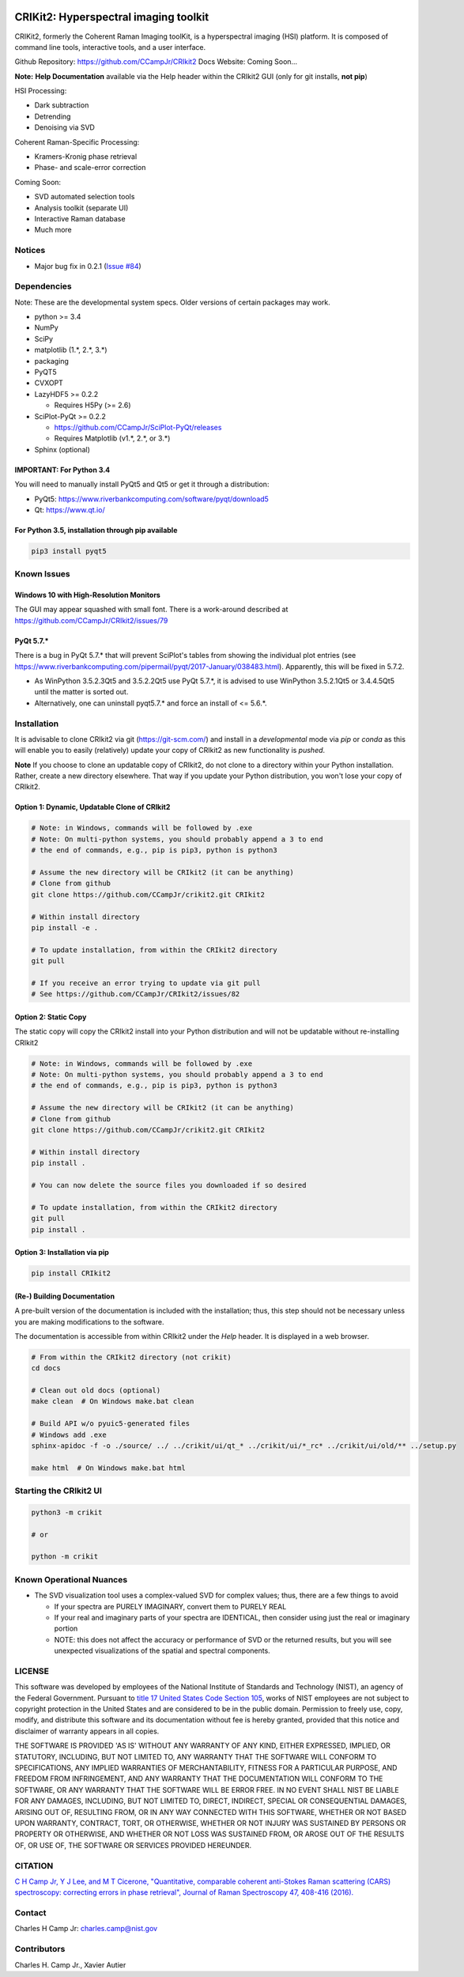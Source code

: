 .. -*- mode: rst -*-

.. image:: https://img.shields.io/pypi/pyversions/CRIkit2.svg
    :alt: PyPI - Python Version
    :target: https://pypi.org/project/CRIkit2/

.. image:: https://img.shields.io/pypi/v/CRIkit2.svg
    :alt: PyPI Project Page
    :target: https://pypi.org/project/CRIkit2/

.. image:: https://img.shields.io/badge/License-NIST%20Public%20Domain-green.svg
    :alt: NIST Public Domain
    :target: https://github.com/CCampJr/CRIkit2/blob/master/LICENSE.md


CRIKit2: Hyperspectral imaging toolkit
=======================================

.. image:: https://raw.githubusercontent.com/CCampJr/CRIkit2/master/docs/source/_static/CRIkit2_Logo.png
    :alt: CRIkit2 Logo

CRIKit2, formerly the Coherent Raman Imaging toolKit, is a hyperspectral
imaging (HSI) platform. It is composed of command line tools, interactive tools,
and a user interface.

Github Repository: https://github.com/CCampJr/CRIkit2
Docs Website: Coming Soon...

**Note:** **Help Documentation** available via the Help header within the CRIkit2 GUI (only for git installs, **not pip**)

HSI Processing:

-   Dark subtraction
-   Detrending
-   Denoising via SVD

Coherent Raman-Specific Processing:

-   Kramers-Kronig phase retrieval
-   Phase- and scale-error correction

Coming Soon:

-   SVD automated selection tools
-   Analysis toolkit (separate UI)
-   Interactive Raman database
-   Much more

Notices
--------

- Major bug fix in 0.2.1 (`Issue #84 <https://github.com/CCampJr/CRIkit2/issues/84>`_)

Dependencies
-------------

Note: These are the developmental system specs. Older versions of certain
packages may work.

-   python >= 3.4
-   NumPy
-   SciPy
-   matplotlib (1.*, 2.*, 3.*)
-   packaging
-   PyQT5
-   CVXOPT

-   LazyHDF5 >= 0.2.2

    -   Requires H5Py (>= 2.6)

-   SciPlot-PyQt >= 0.2.2

    -   https://github.com/CCampJr/SciPlot-PyQt/releases
    -   Requires Matplotlib (v1.*, 2.*, or 3.*)

-   Sphinx (optional)

IMPORTANT: For Python 3.4
~~~~~~~~~~~~~~~~~~~~~~~~~~
You will need to manually install PyQt5 and Qt5 or get it through a distribution:

-   PyQt5: https://www.riverbankcomputing.com/software/pyqt/download5
-   Qt: https://www.qt.io/

For Python 3.5, installation through pip available
~~~~~~~~~~~~~~~~~~~~~~~~~~~~~~~~~~~~~~~~~~~~~~~~~~~~~

.. code::

    pip3 install pyqt5

Known Issues
-------------

Windows 10 with High-Resolution Monitors
~~~~~~~~~~~~~~~~~~~~~~~~~~~~~~~~~~~~~~~~~

The GUI may appear squashed with small font. There is a work-around described at https://github.com/CCampJr/CRIkit2/issues/79

PyQt 5.7.*
~~~~~~~~~~~

There is a bug in PyQt 5.7.* that will prevent SciPlot's tables from showing the individual plot entries 
(see https://www.riverbankcomputing.com/pipermail/pyqt/2017-January/038483.html). Apparently, this will be fixed in 5.7.2.

-   As WinPython 3.5.2.3Qt5 and 3.5.2.2Qt5 use PyQt 5.7.*, it is advised to use WinPython 3.5.2.1Qt5 or 3.4.4.5Qt5 until the matter is sorted out.
-   Alternatively, one can uninstall pyqt5.7.* and force an install of <= 5.6.*.


Installation
-------------

It is advisable to clone CRIkit2 via git (https://git-scm.com/) and install
in a *developmental* mode via *pip* or *conda* as this will enable you to
easily (relatively) update your copy of CRIkit2 as new functionality
is *pushed*.

**Note** If you choose to clone an updatable copy of CRIkit2, do not
clone to a directory within your Python installation. Rather, create a new
directory elsewhere. That way if you update your Python distribution, you won't
lose your copy of CRIkit2.

Option 1: Dynamic, Updatable Clone of CRIkit2
~~~~~~~~~~~~~~~~~~~~~~~~~~~~~~~~~~~~~~~~~~~~~~

.. code::

    # Note: in Windows, commands will be followed by .exe
    # Note: On multi-python systems, you should probably append a 3 to end
    # the end of commands, e.g., pip is pip3, python is python3

    # Assume the new directory will be CRIkit2 (it can be anything)
    # Clone from github
    git clone https://github.com/CCampJr/crikit2.git CRIkit2

    # Within install directory
    pip install -e .

    # To update installation, from within the CRIkit2 directory
    git pull

    # If you receive an error trying to update via git pull
    # See https://github.com/CCampJr/CRIkit2/issues/82

    
Option 2: Static Copy
~~~~~~~~~~~~~~~~~~~~~~

The static copy will copy the CRIkit2 install into your Python distribution
and will not be updatable without re-installing CRIkit2

.. code::

    # Note: in Windows, commands will be followed by .exe
    # Note: On multi-python systems, you should probably append a 3 to end
    # the end of commands, e.g., pip is pip3, python is python3

    # Assume the new directory will be CRIkit2 (it can be anything)
    # Clone from github
    git clone https://github.com/CCampJr/crikit2.git CRIkit2

    # Within install directory
    pip install .

    # You can now delete the source files you downloaded if so desired

    # To update installation, from within the CRIkit2 directory
    git pull
    pip install .

Option 3: Installation via pip
~~~~~~~~~~~~~~~~~~~~~~~~~~~~~~~

.. code:: 

    pip install CRIkit2


(Re-) Building Documentation
~~~~~~~~~~~~~~~~~~~~~~~~~~~~~

A pre-built version of the documentation is included with the installation;
thus, this step should not be necessary unless you are making modifications
to the software.

The documentation is accessible from within CRIkit2 under the *Help* header.
It is displayed in a web browser.

.. code::

    # From within the CRIkit2 directory (not crikit)
    cd docs

    # Clean out old docs (optional)
    make clean  # On Windows make.bat clean

    # Build API w/o pyuic5-generated files
    # Windows add .exe
    sphinx-apidoc -f -o ./source/ ../ ../crikit/ui/qt_* ../crikit/ui/*_rc* ../crikit/ui/old/** ../setup.py

    make html  # On Windows make.bat html


Starting the CRIkit2 UI
------------------------

.. code::

    python3 -m crikit 

    # or

    python -m crikit

Known Operational Nuances
--------------------------

-   The SVD visualization tool uses a complex-valued SVD for complex values; thus, there are a few
    things to avoid

    -   If your spectra are PURELY IMAGINARY, convert them to PURELY REAL
    -   If your real and imaginary parts of your spectra are IDENTICAL, then
        consider using just the real or imaginary portion
    -   NOTE: this does not affect the accuracy or performance of SVD or the returned
        results, but you will see unexpected visualizations of the spatial and spectral
        components.

LICENSE
----------
This software was developed by employees of the National Institute of Standards 
and Technology (NIST), an agency of the Federal Government. Pursuant to 
`title 17 United States Code Section 105 <http://www.copyright.gov/title17/92chap1.html#105>`_, 
works of NIST employees are not subject to copyright protection in the United States and are 
considered to be in the public domain. Permission to freely use, copy, modify, 
and distribute this software and its documentation without fee is hereby granted, 
provided that this notice and disclaimer of warranty appears in all copies.

THE SOFTWARE IS PROVIDED 'AS IS' WITHOUT ANY WARRANTY OF ANY KIND, EITHER 
EXPRESSED, IMPLIED, OR STATUTORY, INCLUDING, BUT NOT LIMITED TO, ANY WARRANTY 
THAT THE SOFTWARE WILL CONFORM TO SPECIFICATIONS, ANY IMPLIED WARRANTIES OF 
MERCHANTABILITY, FITNESS FOR A PARTICULAR PURPOSE, AND FREEDOM FROM INFRINGEMENT, 
AND ANY WARRANTY THAT THE DOCUMENTATION WILL CONFORM TO THE SOFTWARE, OR ANY 
WARRANTY THAT THE SOFTWARE WILL BE ERROR FREE. IN NO EVENT SHALL NIST BE LIABLE 
FOR ANY DAMAGES, INCLUDING, BUT NOT LIMITED TO, DIRECT, INDIRECT, SPECIAL OR 
CONSEQUENTIAL DAMAGES, ARISING OUT OF, RESULTING FROM, OR IN ANY WAY CONNECTED 
WITH THIS SOFTWARE, WHETHER OR NOT BASED UPON WARRANTY, CONTRACT, TORT, OR 
OTHERWISE, WHETHER OR NOT INJURY WAS SUSTAINED BY PERSONS OR PROPERTY OR 
OTHERWISE, AND WHETHER OR NOT LOSS WAS SUSTAINED FROM, OR AROSE OUT OF THE 
RESULTS OF, OR USE OF, THE SOFTWARE OR SERVICES PROVIDED HEREUNDER.

CITATION
---------

`C H Camp Jr, Y J Lee, and M T Cicerone, "Quantitative, comparable coherent
anti-Stokes Raman scattering (CARS) spectroscopy: correcting errors in phase
retrieval", Journal of Raman Spectroscopy 47, 408-416 (2016). <https://www.ncbi.nlm.nih.gov/pubmed/28819335>`_


Contact
--------

Charles H Camp Jr: `charles.camp@nist.gov <mailto:charles.camp@nist.gov>`_

Contributors
-------------

Charles H. Camp Jr., Xavier Autier

